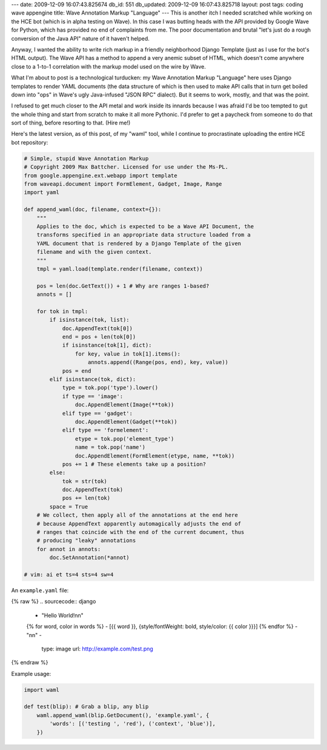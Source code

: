 ---
date: 2009-12-09 16:07:43.825674
db_id: 551
db_updated: 2009-12-09 16:07:43.825718
layout: post
tags: coding wave appengine
title: Wave Annotation Markup "Language"
---
This is another itch I needed scratched while working on the HCE bot (which is in alpha testing on Wave). In this case I was butting heads with the API provided by Google Wave for Python, which has provided no end of complaints from me. The poor documentation and brutal "let's just do a rough conversion of the Java API" nature of it haven't helped.

Anyway, I wanted the ability to write rich markup in a friendly neighborhood Django Template (just as I use for the bot's HTML output). The Wave API has a method to append a very anemic subset of HTML, which doesn't come anywhere close to a 1-to-1 correlation with the markup model used on the wire by Wave.

What I'm about to post is a technological turducken: my Wave Annotation Markup "Language" here uses Django templates to render YAML documents (the data structure of which is then used to make API calls that in turn get boiled down into "ops" in Wave's ugly Java-infused "JSON RPC" dialect). But it seems to work, mostly, and that was the point.

I refused to get much closer to the API metal and work inside its innards because I was afraid I'd be too tempted to gut the whole thing and start from scratch to make it all more Pythonic. I'd prefer to get a paycheck from someone to do that sort of thing, before resorting to that. (Hire me!)

Here's the latest version, as of this post, of my "waml" tool, while I continue to procrastinate uploading the entire HCE bot repository:

.. sourcecode:: python

  # Simple, stupid Wave Annotation Markup
  # Copyright 2009 Max Battcher. Licensed for use under the Ms-PL.
  from google.appengine.ext.webapp import template
  from waveapi.document import FormElement, Gadget, Image, Range
  import yaml

  def append_waml(doc, filename, context={}):
      """
      Applies to the doc, which is expected to be a Wave API Document, the
      transforms specified in an appropriate data structure loaded from a
      YAML document that is rendered by a Django Template of the given
      filename and with the given context.
      """
      tmpl = yaml.load(template.render(filename, context))

      pos = len(doc.GetText()) + 1 # Why are ranges 1-based?
      annots = []

      for tok in tmpl:
          if isinstance(tok, list):
              doc.AppendText(tok[0])
              end = pos + len(tok[0])
              if isinstance(tok[1], dict):
                  for key, value in tok[1].items():
                      annots.append((Range(pos, end), key, value))
              pos = end
          elif isinstance(tok, dict):
              type = tok.pop('type').lower()
              if type == 'image':
                  doc.AppendElement(Image(**tok))
              elif type == 'gadget':
                  doc.AppendElement(Gadget(**tok))
              elif type == 'formelement':
                  etype = tok.pop('element_type')
                  name = tok.pop('name')
                  doc.AppendElement(FormElement(etype, name, **tok))
              pos += 1 # These elements take up a position?
          else:
              tok = str(tok)
              doc.AppendText(tok)
              pos += len(tok)
          space = True
      # We collect, then apply all of the annotations at the end here
      # because AppendText apparently automagically adjusts the end of
      # ranges that coincide with the end of the current document, thus
      # producing "leaky" annotations
      for annot in annots:
          doc.SetAnnotation(*annot)

  # vim: ai et ts=4 sts=4 sw=4

An ``example.yaml`` file:

{% raw %}
.. sourcecode:: django

  - "Hello World!\n\n"
  {% for word, color in words %}
  - [{{ word }}, {style/fontWeight: bold, style/color: {{ color }}}]
  {% endfor %}
  - "\n\n"
  - 
    type: image
    url: http://example.com/test.png
{% endraw %}

Example usage:

.. sourcecode:: python

  import waml

  def test(blip): # Grab a blip, any blip
      waml.append_waml(blip.GetDocument(), 'example.yaml', {
          'words': [('testing ', 'red'), ('context', 'blue')],
      })
